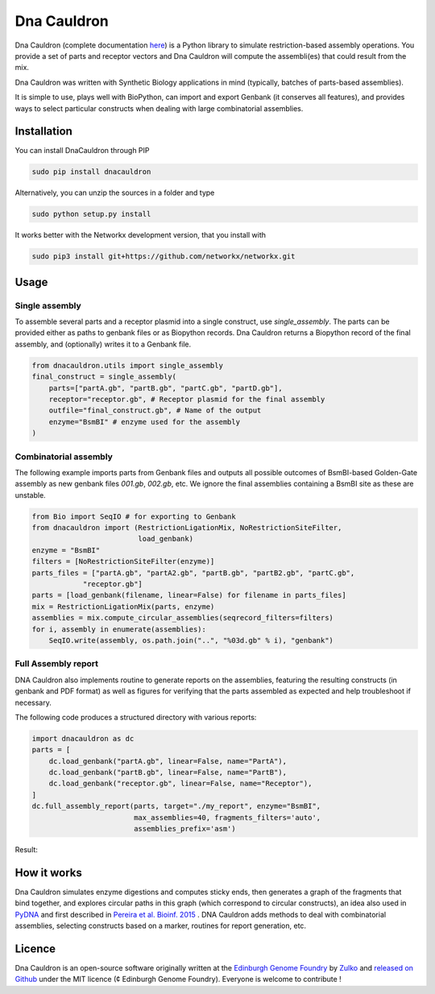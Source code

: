 Dna Cauldron
=============

.. image:: https://raw.githubusercontent.com/Edinburgh-Genome-Foundry/DnaCauldron/master/docs/_static/images/title.png
   :alt: [logo]
   :align: center
   :width: 600px


Dna Cauldron (complete documentation `here <https://edinburgh-genome-foundry.github.io/DnaCauldron/>`_)
is a Python library to simulate restriction-based assembly operations.
You provide a set of parts and receptor vectors and Dna Cauldron will compute the
assembli(es) that could result from the mix.

Dna Cauldron was written with Synthetic Biology applications in mind (typically,
batches of parts-based assemblies).

It is simple to use, plays well with BioPython, can import and export Genbank
(it conserves all features), and provides ways to select particular
constructs when dealing with large combinatorial assemblies.

Installation
-------------

You can install DnaCauldron through PIP


.. code:: shell

    sudo pip install dnacauldron

Alternatively, you can unzip the sources in a folder and type


.. code:: shell

    sudo python setup.py install

It works better with the Networkx development version, that you install with

.. code:: shell

    sudo pip3 install git+https://github.com/networkx/networkx.git

Usage
------

Single assembly
~~~~~~~~~~~~~~~

To assemble several parts and a receptor plasmid into a single construct,
use `single_assembly`. The parts can be provided either as paths to genbank
files or as Biopython records. Dna Cauldron returns a Biopython record of the
final assembly, and (optionally) writes it to a Genbank file.

.. code:: python

    from dnacauldron.utils import single_assembly
    final_construct = single_assembly(
        parts=["partA.gb", "partB.gb", "partC.gb", "partD.gb"],
        receptor="receptor.gb", # Receptor plasmid for the final assembly
        outfile="final_construct.gb", # Name of the output
        enzyme="BsmBI" # enzyme used for the assembly
    )

Combinatorial assembly
~~~~~~~~~~~~~~~~~~~~~~

The following example imports parts from Genbank files and outputs all
possible outcomes of BsmBI-based Golden-Gate assembly as new genbank files
`001.gb`, `002.gb`, etc. We ignore the final assemblies containing a BsmBI site
as these are unstable.

.. code:: python

    from Bio import SeqIO # for exporting to Genbank
    from dnacauldron import (RestrictionLigationMix, NoRestrictionSiteFilter,
                             load_genbank)
    enzyme = "BsmBI"
    filters = [NoRestrictionSiteFilter(enzyme)]
    parts_files = ["partA.gb", "partA2.gb", "partB.gb", "partB2.gb", "partC.gb",
                "receptor.gb"]
    parts = [load_genbank(filename, linear=False) for filename in parts_files]
    mix = RestrictionLigationMix(parts, enzyme)
    assemblies = mix.compute_circular_assemblies(seqrecord_filters=filters)
    for i, assembly in enumerate(assemblies):
        SeqIO.write(assembly, os.path.join("..", "%03d.gb" % i), "genbank")

Full Assembly report
~~~~~~~~~~~~~~~~~~~~

DNA Cauldron also implements routine to generate reports on the assemblies,
featuring the resulting constructs (in genbank and PDF format) as well as
figures for verifying that the parts assembled as expected and help troubleshoot
if necessary.

The following code produces a structured directory with various reports:

.. code:: python

    import dnacauldron as dc
    parts = [
        dc.load_genbank("partA.gb", linear=False, name="PartA"),
        dc.load_genbank("partB.gb", linear=False, name="PartB"),
        dc.load_genbank("receptor.gb", linear=False, name="Receptor"),
    ]
    dc.full_assembly_report(parts, target="./my_report", enzyme="BsmBI",
                            max_assemblies=40, fragments_filters='auto',
                            assemblies_prefix='asm')
Result:

.. image:: https://raw.githubusercontent.com/Edinburgh-Genome-Foundry/DnaCauldron/master/docs/_static/images/report_screenshot.jpg
   :alt: [logo]
   :align: center
   :width: 600px


How it works
------------

Dna Cauldron simulates enzyme digestions and computes sticky ends, then generates
a graph of the fragments that bind together, and explores circular paths in this graph
(which correspond to circular constructs), an idea also used in
`PyDNA <https://github.com/BjornFJohansson/pydna>`_ and first
described in `Pereira et al. Bioinf. 2015 <http://bmcbioinformatics.biomedcentral.com/articles/10.1186/s12859-015-0544-x>`_ .
DNA Cauldron adds methods to deal with combinatorial assemblies,
selecting constructs based on a marker, routines for report generation, etc.


Licence
--------

Dna Cauldron is an open-source software originally written at the `Edinburgh Genome Foundry
<http://edinburgh-genome-foundry.github.io/home.html>`_ by `Zulko <https://github.com/Zulko>`_
and `released on Github <https://github.com/Edinburgh-Genome-Foundry/DnaFeaturesViewer>`_ under the MIT licence (¢ Edinburgh Genome Foundry).
Everyone is welcome to contribute !
